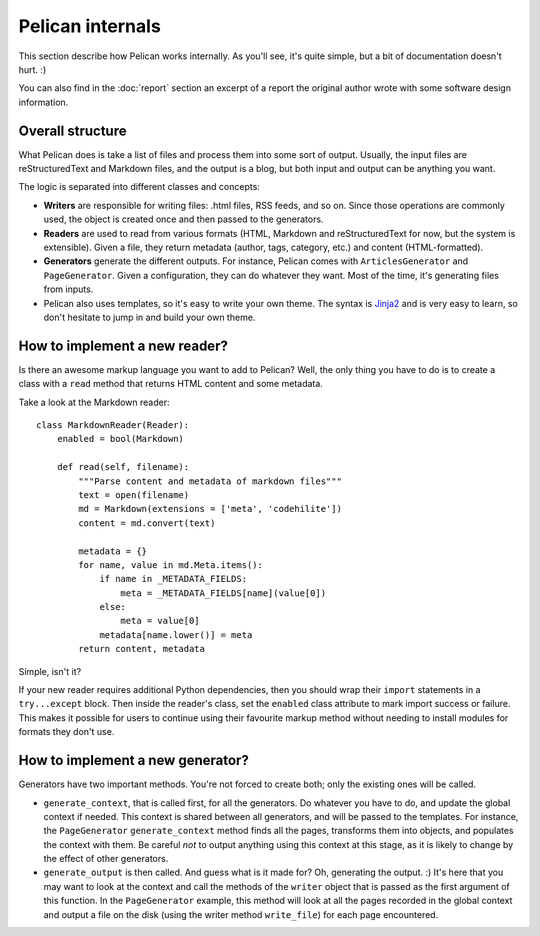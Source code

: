 Pelican internals
#################

This section describe how Pelican works internally. As you'll see, it's
quite simple, but a bit of documentation doesn't hurt.  :)

You can also find in the :doc:`report` section an excerpt of a report the
original author wrote with some software design information.

.. _report: :doc:`report`

Overall structure
=================

What Pelican does is take a list of files and process them into some
sort of output. Usually, the input files are reStructuredText and Markdown
files, and the output is a blog, but both input and output can be anything you
want.

The logic is separated into different classes and concepts:

* **Writers** are responsible for writing files: .html files, RSS feeds, and so
  on. Since those operations are commonly used, the object is created once and
  then passed to the generators.

* **Readers** are used to read from various formats (HTML, Markdown and
  reStructuredText for now, but the system is extensible). Given a file, they return
  metadata (author, tags, category, etc.) and content (HTML-formatted).

* **Generators** generate the different outputs. For instance, Pelican comes with
  ``ArticlesGenerator`` and ``PageGenerator``. Given a configuration, they can do
  whatever they want. Most of the time, it's generating files from inputs.

* Pelican also uses templates, so it's easy to write your own theme. The
  syntax is `Jinja2 <http://jinja.pocoo.org/>`_ and is very easy to learn, so
  don't hesitate to jump in and build your own theme.

How to implement a new reader?
==============================

Is there an awesome markup language you want to add to Pelican?
Well, the only thing you have to do is to create a class with a ``read``
method that returns HTML content and some metadata.

Take a look at the Markdown reader::

    class MarkdownReader(Reader):
        enabled = bool(Markdown)

        def read(self, filename):
            """Parse content and metadata of markdown files"""
            text = open(filename)
            md = Markdown(extensions = ['meta', 'codehilite'])
            content = md.convert(text)
            
            metadata = {}
            for name, value in md.Meta.items():
                if name in _METADATA_FIELDS:
                    meta = _METADATA_FIELDS[name](value[0])
                else:
                    meta = value[0]
                metadata[name.lower()] = meta
            return content, metadata

Simple, isn't it?

If your new reader requires additional Python dependencies, then you should wrap
their ``import`` statements in a ``try...except`` block.  Then inside the reader's
class, set the ``enabled`` class attribute to mark import success or failure.
This makes it possible for users to continue using their favourite markup method
without needing to install modules for formats they don't use.

How to implement a new generator?
=================================

Generators have two important methods. You're not forced to create
both; only the existing ones will be called.

* ``generate_context``, that is called first, for all the generators.
  Do whatever you have to do, and update the global context if needed. This
  context is shared between all generators, and will be passed to the
  templates. For instance, the ``PageGenerator`` ``generate_context`` method
  finds all the pages, transforms them into objects, and populates the context
  with them. Be careful *not* to output anything using this context at this 
  stage, as it is likely to change by the effect of other generators.

* ``generate_output`` is then called. And guess what is it made for? Oh,
  generating the output.  :) It's here that you may want to look at the context
  and call the methods of the ``writer`` object that is passed as the first
  argument of this function. In the ``PageGenerator`` example, this method will
  look at all the pages recorded in the global context and output a file on
  the disk (using the writer method ``write_file``) for each page encountered.
